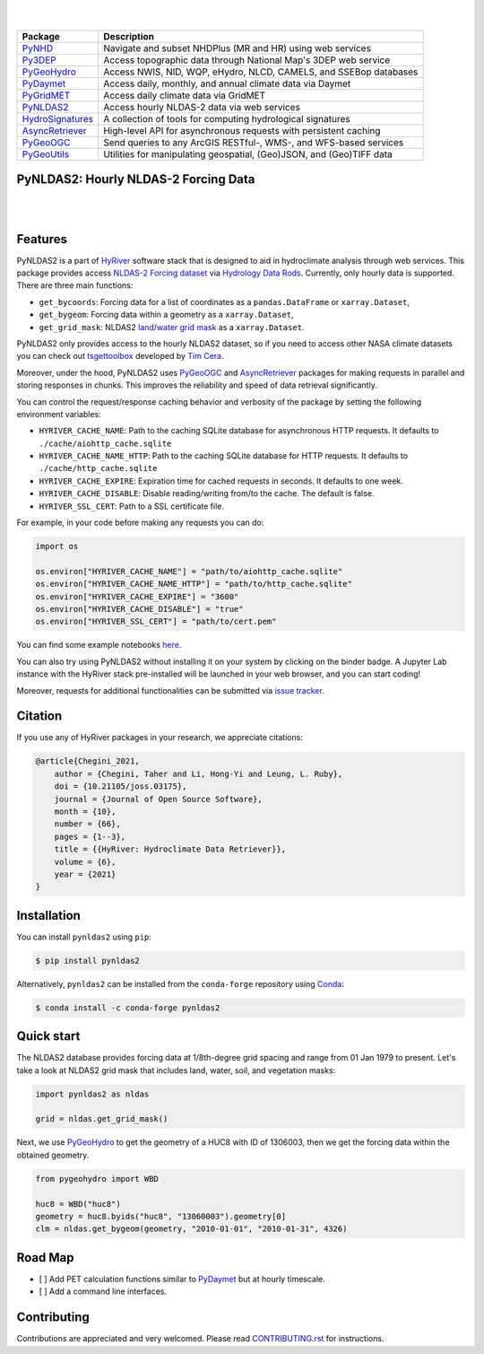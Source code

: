 .. image:: https://raw.githubusercontent.com/hyriver/HyRiver-examples/main/notebooks/_static/pynldas2_logo.png
    :target: https://github.com/hyriver/HyRiver

|

.. image:: https://joss.theoj.org/papers/b0df2f6192f0a18b9e622a3edff52e77/status.svg
    :target: https://joss.theoj.org/papers/b0df2f6192f0a18b9e622a3edff52e77
    :alt: JOSS

|

.. |pygeohydro| image:: https://github.com/hyriver/pygeohydro/actions/workflows/test.yml/badge.svg
    :target: https://github.com/hyriver/pygeohydro/actions/workflows/test.yml
    :alt: Github Actions

.. |pygeoogc| image:: https://github.com/hyriver/pygeoogc/actions/workflows/test.yml/badge.svg
    :target: https://github.com/hyriver/pygeoogc/actions/workflows/test.yml
    :alt: Github Actions

.. |pygeoutils| image:: https://github.com/hyriver/pygeoutils/actions/workflows/test.yml/badge.svg
    :target: https://github.com/hyriver/pygeoutils/actions/workflows/test.yml
    :alt: Github Actions

.. |pynhd| image:: https://github.com/hyriver/pynhd/actions/workflows/test.yml/badge.svg
    :target: https://github.com/hyriver/pynhd/actions/workflows/test.yml
    :alt: Github Actions

.. |py3dep| image:: https://github.com/hyriver/py3dep/actions/workflows/test.yml/badge.svg
    :target: https://github.com/hyriver/py3dep/actions/workflows/test.yml
    :alt: Github Actions

.. |pydaymet| image:: https://github.com/hyriver/pydaymet/actions/workflows/test.yml/badge.svg
    :target: https://github.com/hyriver/pydaymet/actions/workflows/test.yml
    :alt: Github Actions

.. |pygridmet| image:: https://github.com/hyriver/pygridmet/actions/workflows/test.yml/badge.svg
    :target: https://github.com/hyriver/pygridmet/actions/workflows/test.yml
    :alt: Github Actions

.. |pynldas2| image:: https://github.com/hyriver/pynldas2/actions/workflows/test.yml/badge.svg
    :target: https://github.com/hyriver/pynldas2/actions/workflows/test.yml
    :alt: Github Actions

.. |async| image:: https://github.com/hyriver/async-retriever/actions/workflows/test.yml/badge.svg
    :target: https://github.com/hyriver/async-retriever/actions/workflows/test.yml
    :alt: Github Actions

.. |signatures| image:: https://github.com/hyriver/hydrosignatures/actions/workflows/test.yml/badge.svg
    :target: https://github.com/hyriver/hydrosignatures/actions/workflows/test.yml
    :alt: Github Actions

================ ====================================================================
Package          Description
================ ====================================================================
PyNHD_           Navigate and subset NHDPlus (MR and HR) using web services
Py3DEP_          Access topographic data through National Map's 3DEP web service
PyGeoHydro_      Access NWIS, NID, WQP, eHydro, NLCD, CAMELS, and SSEBop databases
PyDaymet_        Access daily, monthly, and annual climate data via Daymet
PyGridMET_       Access daily climate data via GridMET
PyNLDAS2_        Access hourly NLDAS-2 data via web services
HydroSignatures_ A collection of tools for computing hydrological signatures
AsyncRetriever_  High-level API for asynchronous requests with persistent caching
PyGeoOGC_        Send queries to any ArcGIS RESTful-, WMS-, and WFS-based services
PyGeoUtils_      Utilities for manipulating geospatial, (Geo)JSON, and (Geo)TIFF data
================ ====================================================================

.. _PyGeoHydro: https://github.com/hyriver/pygeohydro
.. _AsyncRetriever: https://github.com/hyriver/async-retriever
.. _PyGeoOGC: https://github.com/hyriver/pygeoogc
.. _PyGeoUtils: https://github.com/hyriver/pygeoutils
.. _PyNHD: https://github.com/hyriver/pynhd
.. _Py3DEP: https://github.com/hyriver/py3dep
.. _PyDaymet: https://github.com/hyriver/pydaymet
.. _PyGridMET: https://github.com/hyriver/pygridmet
.. _PyNLDAS2: https://github.com/hyriver/pynldas2
.. _HydroSignatures: https://github.com/hyriver/hydrosignatures

PyNLDAS2: Hourly NLDAS-2 Forcing Data
-------------------------------------

.. image:: https://img.shields.io/pypi/v/pynldas2.svg
    :target: https://pypi.python.org/pypi/pynldas2
    :alt: PyPi

.. image:: https://img.shields.io/conda/vn/conda-forge/pynldas2.svg
    :target: https://anaconda.org/conda-forge/pynldas2
    :alt: Conda Version

.. image:: https://codecov.io/gh/hyriver/pynldas2/branch/main/graph/badge.svg
    :target: https://codecov.io/gh/hyriver/pynldas2
    :alt: CodeCov

.. image:: https://img.shields.io/pypi/pyversions/pynldas2.svg
    :target: https://pypi.python.org/pypi/pynldas2
    :alt: Python Versions

.. image:: https://static.pepy.tech/badge/pynldas2
    :target: https://pepy.tech/project/pynldas2
    :alt: Downloads

|

.. image:: https://www.codefactor.io/repository/github/hyriver/pynldas2/badge
   :target: https://www.codefactor.io/repository/github/hyriver/pynldas2
   :alt: CodeFactor

.. image:: https://img.shields.io/endpoint?url=https://raw.githubusercontent.com/astral-sh/ruff/main/assets/badge/v2.json
    :target: https://github.com/astral-sh/ruff
    :alt: Ruff

.. image:: https://img.shields.io/badge/pre--commit-enabled-brightgreen?logo=pre-commit&logoColor=white
    :target: https://github.com/pre-commit/pre-commit
    :alt: pre-commit

.. image:: https://mybinder.org/badge_logo.svg
    :target: https://mybinder.org/v2/gh/hyriver/HyRiver-examples/main?urlpath=lab/tree/notebooks
    :alt: Binder

|

Features
--------

PyNLDAS2 is a part of `HyRiver <https://github.com/hyriver/HyRiver>`__ software stack that
is designed to aid in hydroclimate analysis through web services. This package
provides access `NLDAS-2 Forcing dataset <https://ldas.gsfc.nasa.gov/nldas/v2/forcing>`__
via `Hydrology Data Rods <https://disc.gsfc.nasa.gov/information/tools?title=Hydrology+Data+Rods>`__.
Currently, only hourly data is supported. There are three main functions:

- ``get_bycoords``: Forcing data for a list of coordinates as a ``pandas.DataFrame`` or
  ``xarray.Dataset``,
- ``get_bygeom``: Forcing data within a geometry as a ``xarray.Dataset``,
- ``get_grid_mask``: NLDAS2
  `land/water grid mask <https://ldas.gsfc.nasa.gov/nldas/specifications>`__
  as a ``xarray.Dataset``.

PyNLDAS2 only provides access to the hourly NLDAS2 dataset, so if you need to access
other NASA climate datasets you can check out
`tsgettoolbox <https://pypi.org/project/tsgettoolbox/>`__ developed by
`Tim Cera <https://github.com/timcera>`__.

Moreover, under the hood, PyNLDAS2 uses
`PyGeoOGC <https://github.com/hyriver/pygeoogc>`__ and
`AsyncRetriever <https://github.com/hyriver/async-retriever>`__ packages
for making requests in parallel and storing responses in chunks. This improves the
reliability and speed of data retrieval significantly.

You can control the request/response caching behavior and verbosity of the package
by setting the following environment variables:

* ``HYRIVER_CACHE_NAME``: Path to the caching SQLite database for asynchronous HTTP
  requests. It defaults to ``./cache/aiohttp_cache.sqlite``
* ``HYRIVER_CACHE_NAME_HTTP``: Path to the caching SQLite database for HTTP requests.
  It defaults to ``./cache/http_cache.sqlite``
* ``HYRIVER_CACHE_EXPIRE``: Expiration time for cached requests in seconds. It defaults to
  one week.
* ``HYRIVER_CACHE_DISABLE``: Disable reading/writing from/to the cache. The default is false.
* ``HYRIVER_SSL_CERT``: Path to a SSL certificate file.

For example, in your code before making any requests you can do:

.. code-block:: python

    import os

    os.environ["HYRIVER_CACHE_NAME"] = "path/to/aiohttp_cache.sqlite"
    os.environ["HYRIVER_CACHE_NAME_HTTP"] = "path/to/http_cache.sqlite"
    os.environ["HYRIVER_CACHE_EXPIRE"] = "3600"
    os.environ["HYRIVER_CACHE_DISABLE"] = "true"
    os.environ["HYRIVER_SSL_CERT"] = "path/to/cert.pem"

You can find some example notebooks `here <https://github.com/hyriver/HyRiver-examples>`__.

You can also try using PyNLDAS2 without installing
it on your system by clicking on the binder badge. A Jupyter Lab
instance with the HyRiver stack pre-installed will be launched in your web browser, and you
can start coding!

Moreover, requests for additional functionalities can be submitted via
`issue tracker <https://github.com/hyriver/pynldas2/issues>`__.

Citation
--------
If you use any of HyRiver packages in your research, we appreciate citations:

.. code-block:: bibtex

    @article{Chegini_2021,
        author = {Chegini, Taher and Li, Hong-Yi and Leung, L. Ruby},
        doi = {10.21105/joss.03175},
        journal = {Journal of Open Source Software},
        month = {10},
        number = {66},
        pages = {1--3},
        title = {{HyRiver: Hydroclimate Data Retriever}},
        volume = {6},
        year = {2021}
    }

Installation
------------

You can install ``pynldas2`` using ``pip``:

.. code-block:: console

    $ pip install pynldas2

Alternatively, ``pynldas2`` can be installed from the ``conda-forge`` repository
using `Conda <https://docs.conda.io/en/latest/>`__:

.. code-block:: console

    $ conda install -c conda-forge pynldas2

Quick start
-----------

The NLDAS2 database provides forcing data at 1/8th-degree grid spacing and range
from 01 Jan 1979 to present. Let's take a look at NLDAS2 grid mask that includes
land, water, soil, and vegetation masks:


.. code-block:: python

    import pynldas2 as nldas

    grid = nldas.get_grid_mask()

.. image:: https://raw.githubusercontent.com/hyriver/HyRiver-examples/main/notebooks/_static/nldas_grid.png
    :target: https://github.com/hyriver/HyRiver-examples/blob/main/notebooks/nldas.ipynb

Next, we use `PyGeoHydro <https://github.com/hyriver/pygeohydro>`__ to get the
geometry of a HUC8 with ID of 1306003, then we get the forcing data within the
obtained geometry.

.. code-block:: python

    from pygeohydro import WBD

    huc8 = WBD("huc8")
    geometry = huc8.byids("huc8", "13060003").geometry[0]
    clm = nldas.get_bygeom(geometry, "2010-01-01", "2010-01-31", 4326)

.. image:: https://raw.githubusercontent.com/hyriver/HyRiver-examples/main/notebooks/_static/nldas_humidity.png
    :target: https://github.com/hyriver/HyRiver-examples/blob/main/notebooks/nldas.ipynb

Road Map
--------

- [ ] Add PET calculation functions similar to
  `PyDaymet <https://github.com/hyriver/pydaymet>`__ but at hourly timescale.
- [ ] Add a command line interfaces.

Contributing
------------

Contributions are appreciated and very welcomed. Please read
`CONTRIBUTING.rst <https://github.com/hyriver/pynldas2/blob/main/CONTRIBUTING.rst>`__
for instructions.
